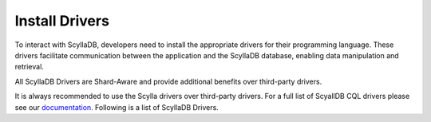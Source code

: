 ===============
Install Drivers
===============

To interact with ScyllaDB, developers need to install the appropriate drivers for their programming language. These drivers facilitate communication between the application and the ScyllaDB database, enabling data manipulation and retrieval.

All ScyllaDB Drivers are Shard-Aware and provide additional benefits over third-party drivers.

It is always recommended to use the Scylla drivers over third-party drivers. For a full list of ScyallDB CQL drivers please see our `documentation. <https://opensource.docs.scylladb.com/stable/using-scylla/drivers/cql-drivers/index.html>`_ Following is a list of ScyllaDB Drivers.

.. tabs::

  .. group-tab:: Rust

    For Rust developers, there are specialized drivers available that provide asynchronous, non-blocking access to ScyllaDB. These drivers are designed to leverage Rust's performance and safety features, ensuring efficient and secure database operations. The installation typically involves adding the driver as a dependency in your Cargo.toml file and configuring it to connect to your ScyllaDB instance.

    Run the following Cargo command in project directory:

     .. code-block:: none

       cargo add scylladb

     Or add the relevant version to your Cargo.toml following instructions on `crates.io <https://crates.io//>`_.

  .. group-tab:: Go

    For Golang developers, ScyllaDB has forked the GoCQL Driver which includes enhanced capabilities, taking advantage of ScyllaDB’s unique architecture.

    This is a drop-in replacement to gocql, and it reuses the ``github.com/gocql/gocql`` import path. To install the driver, add the following line to your project go.mod file:

    .. code-block:: none

      replace github.com/gocql/gocql => github.com/scylladb/gocql latest

    and run:

    .. code-block:: none

      go mod tidy

    For more detailed instructions please see our `documentation. <https://opensource.docs.scylladb.com/stable/using-scylla/drivers/cql-drivers/scylla-go-driver.html//>`_

  .. group-tab:: Java

     For Java developers, ScyllaDB has forked the Java Driver from DataStax which includes enhanced capabilities, taking advantage of ScyllaDB’s unique architecture.

     Maven is the suggested tool for managing dependencies and the driver artifacts are published in Maven central, under the group id `com.scylladb <http://search.maven.org/#search%7Cga%7C1%7Cg%3A%22com.scylladb%22>`_. You should include the following dependencies:

     .. code-block:: none

       <dependency>
         <groupId>com.scylladb</groupId>
         <artifactId>java-driver-core</artifactId>
         <version>${driver.version}</version>
       </dependency>

       <dependency>
         <groupId>com.scylladb</groupId>
         <artifactId>java-driver-query-builder</artifactId>
         <version>${driver.version}</version>
       </dependency>

       <dependency>
         <groupId>com.scylladb</groupId>
         <artifactId>java-driver-mapper-runtime</artifactId>
         <version>${driver.version}</version>
       </dependency>

     For more detailed instructions please see our `documentation. <https://java-driver.docs.scylladb.com/stable/>`_

  .. group-tab:: Python

     For Python developers, ScyllaDB has forked the Python Driver from DataStax which includes enhanced capabilities, taking advantage of ScyllaDB’s unique architecture.

     ``pip`` is the suggested tool for installing packages. It will handle installing all Python dependencies for the driver at the same time as the driver itself. To install the driver:

     .. code-block:: none

       pip install scylla-driver

     For more detailed instructions please see our `documentation. <https://python-driver.docs.scylladb.com/stable//>`_

